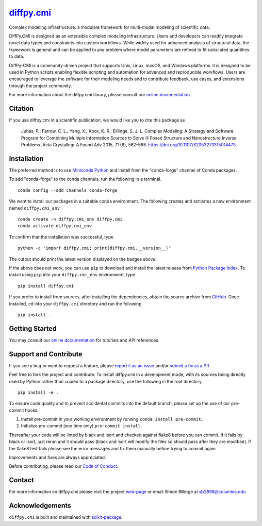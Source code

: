 |Icon| |title|_
===============

.. |title| replace:: diffpy.cmi
.. _title: https://diffpy.github.io/diffpy.cmi

.. |Icon| image:: https://avatars.githubusercontent.com/diffpy
        :target: https://diffpy.github.io/diffpy.cmi
        :height: 100px

|PyPI| |Forge| |PythonVersion| |PR|

|CI| |Codecov| |Black| |Tracking|

.. |Black| image:: https://img.shields.io/badge/code_style-black-black
        :target: https://github.com/psf/black

.. |CI| image:: https://github.com/diffpy/diffpy.cmi/actions/workflows/matrix-and-codecov-on-merge-to-main.yml/badge.svg
        :target: https://github.com/diffpy/diffpy.cmi/actions/workflows/matrix-and-codecov-on-merge-to-main.yml

.. |Codecov| image:: https://codecov.io/gh/diffpy/diffpy.cmi/branch/main/graph/badge.svg
        :target: https://codecov.io/gh/diffpy/diffpy.cmi

.. |Forge| image:: https://img.shields.io/conda/vn/conda-forge/diffpy.cmi
        :target: https://anaconda.org/conda-forge/diffpy.cmi

.. |PR| image:: https://img.shields.io/badge/PR-Welcome-29ab47ff

.. |PyPI| image:: https://img.shields.io/pypi/v/diffpy.cmi
        :target: https://pypi.org/project/diffpy.cmi/

.. |PythonVersion| image:: https://img.shields.io/pypi/pyversions/diffpy.cmi
        :target: https://pypi.org/project/diffpy.cmi/

.. |Tracking| image:: https://img.shields.io/badge/issue_tracking-github-blue
        :target: https://github.com/diffpy/diffpy.cmi/issues

Complex modeling infrastructure: a modulare framework for multi-modal modeling of scientific data.

DiffPy.CMI is designed as an extensible complex modeling infrastructure. Users and developers can readily integrate novel data types and constraints into custom workflows. While widely used for advanced analysis of structural data, the framework is general and can be applied to any problem where model parameters are refined to fit calculated quantities to data.

DiffPy-CMI is a community-driven project that supports Unix, Linux, macOS, and Windows platforms. It is designed to be used in Python scripts enabling flexible scripting and automation for advanced and reproducible workflows. Users are encouraged to leverage the software for their modeling needs and to contribute feedback, use cases, and extensions through the project community.

For more information about the diffpy.cmi library, please consult our `online documentation <https://diffpy.github.io/diffpy.cmi>`_.

Citation
--------

If you use diffpy.cmi in a scientific publication, we would like you to cite this package as

        Juhás, P.; Farrow, C. L.; Yang, X.; Knox, K. R.; Billinge, S. J. L. Complex Modeling: A Strategy and Software Program for Combining Multiple Information Sources to Solve Ill Posed Structure and Nanostructure Inverse Problems. Acta Crystallogr A Found Adv 2015, 71 (6), 562–568. https://doi.org/10.1107/S2053273315014473.

Installation
------------

The preferred method is to use `Miniconda Python
<https://docs.conda.io/projects/miniconda/en/latest/miniconda-install.html>`_
and install from the "conda-forge" channel of Conda packages.

To add "conda-forge" to the conda channels, run the following in a terminal. ::

        conda config --add channels conda-forge

We want to install our packages in a suitable conda environment.
The following creates and activates a new environment named ``diffpy.cmi_env`` ::

        conda create -n diffpy.cmi_env diffpy.cmi
        conda activate diffpy.cmi_env

To confirm that the installation was successful, type ::

        python -c "import diffpy.cmi; print(diffpy.cmi.__version__)"

The output should print the latest version displayed on the badges above.

If the above does not work, you can use ``pip`` to download and install the latest release from
`Python Package Index <https://pypi.python.org>`_.
To install using ``pip`` into your ``diffpy.cmi_env`` environment, type ::

        pip install diffpy.cmi

If you prefer to install from sources, after installing the dependencies, obtain the source archive from
`GitHub <https://github.com/diffpy/diffpy.cmi/>`_. Once installed, ``cd`` into your ``diffpy.cmi`` directory
and run the following ::

        pip install .

Getting Started
---------------

You may consult our `online documentation <https://diffpy.github.io/diffpy.cmi>`_ for tutorials and API references.

Support and Contribute
----------------------

If you see a bug or want to request a feature, please `report it as an issue <https://github.com/diffpy/diffpy.cmi/issues>`_ and/or `submit a fix as a PR <https://github.com/diffpy/diffpy.cmi/pulls>`_.

Feel free to fork the project and contribute. To install diffpy.cmi
in a development mode, with its sources being directly used by Python
rather than copied to a package directory, use the following in the root
directory ::

        pip install -e .

To ensure code quality and to prevent accidental commits into the default branch, please set up the use of our pre-commit
hooks.

1. Install pre-commit in your working environment by running ``conda install pre-commit``.

2. Initialize pre-commit (one time only) ``pre-commit install``.

Thereafter your code will be linted by black and isort and checked against flake8 before you can commit.
If it fails by black or isort, just rerun and it should pass (black and isort will modify the files so should
pass after they are modified). If the flake8 test fails please see the error messages and fix them manually before
trying to commit again.

Improvements and fixes are always appreciated.

Before contributing, please read our `Code of Conduct <https://github.com/diffpy/diffpy.cmi/blob/main/CODE_OF_CONDUCT.rst>`_.

Contact
-------

For more information on diffpy.cmi please visit the project `web-page <https://diffpy.github.io/>`_ or email Simon Billinge at sb2896@columbia.edu.

Acknowledgements
----------------

``diffpy.cmi`` is built and maintained with `scikit-package <https://scikit-package.github.io/scikit-package/>`_.
